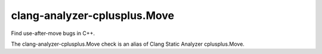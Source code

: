 .. title:: clang-tidy - clang-analyzer-cplusplus.Move

clang-analyzer-cplusplus.Move
=============================

Find use-after-move bugs in C++.

The clang-analyzer-cplusplus.Move check is an alias of
Clang Static Analyzer cplusplus.Move.
